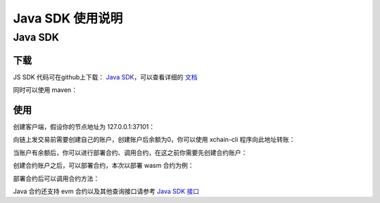 Java SDK 使用说明
=================================

Java SDK
----------

下载
^^^^^^^
JS SDK 代码可在github上下载： `Java SDK <https://github.com/xuperchain/xuper-java-sdk>`_，可以查看详细的 `文档 <https://github.com/xuperchain/xuper-java-sdk/blob/master/README.md>`_

同时可以使用 maven：

.. code-block:: xml
    :linenos:

    <dependency>
        <groupId>com.baidu.xuper</groupId>
        <artifactId>xuper-java-sdk</artifactId>
        <version>0.2.0</version>
    </dependency>

使用
^^^^^^^
创建客户端，假设你的节点地址为 127.0.0.1:37101：

.. code-block:: java
    :linenos:

    XuperClient client = new XuperClient("127.0.0.1:37101");

向链上发交易前需要创建自己的账户，创建账户后余额为0，你可以使用 xchain-cli 程序向此地址转账：

.. code-block:: java
    :linenos:

    Account account = Account.create(1, 2);
    System.out.println(account.getAddress());
    System.out.println(account.getMnemonic());

当账户有余额后，你可以进行部署合约、调用合约，在这之前你需要先创建合约账户：

.. code-block:: java
    :linenos:

    // 创建合约账户
    client.createContractAccount(account, "1111111111111111");  
    
    // 转账给合约账户
    client.transfer(account, "XC1111111111111111@xuper", BigInteger.valueOf(1000000), "1");

    // 查询余额
    BigInteger result = client.getBalance("XC1111111111111111@xuper");


创建合约账户之后，可以部署合约，本次以部署 wasm 合约为例：

.. code-block:: java
    :linenos:

    // 设置合约账户
    account.setContractAccount("XC1111111111111111@xuper");

    // 构造合约初始化参数
    Map<String, byte[]> args = new HashMap<>();
    args.put("creator", "icexin".getBytes());

    // wasm 合约编译的文件
    String codePath = "./counter.wasm";
    byte[] code = Files.readAllBytes(Paths.get(codePath));
    
    // C++ 编写的合约，runtime 参数使用 "c"，合约名字为 counter
    client.deployWasmContract(account, code, "counter", "c", args);

部署合约后可以调用合约方法：

.. code-block:: java
    :linenos:

    Map<String, byte[]> args = new HashMap<>();
    args.put("key", "icexin".getBytes());
    Transaction tx = client.invokeContract(account, "wasm", "counter", "increase", args);
    System.out.println("txid: " + tx.getTxid());
    System.out.println("response: " + tx.getContractResponse().getBodyStr());
    System.out.println("gas: " + tx.getGasUsed());

Java 合约还支持 evm 合约以及其他查询接口请参考 `Java SDK 接口 <https://github.com/xuperchain/xuper-java-sdk/blob/master/src/main/java/com/baidu/xuper/api/XuperClient.java>`_


